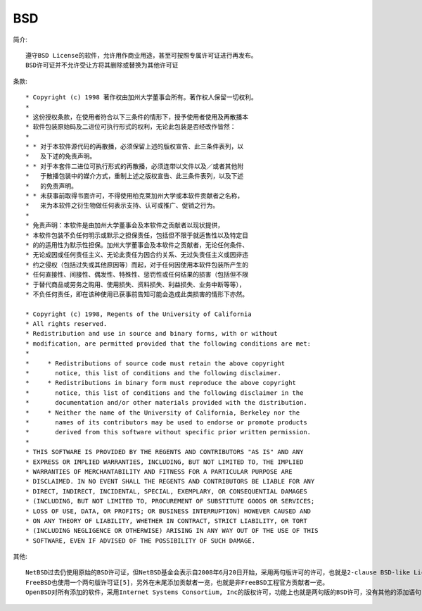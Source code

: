 BSD
'''''''

简介::

  遵守BSD License的软件，允许用作商业用途，甚至可按照专属许可证进行再发布。
  BSD许可证并不允许受让方将其删除或替换为其他许可证

条款::

  * Copyright (c) 1998 著作权由加州大学董事会所有。著作权人保留一切权利。
  * 
  * 这份授权条款，在使用者符合以下三条件的情形下，授予使用者使用及再散播本
  * 软件包装原始码及二进位可执行形式的权利，无论此包装是否经改作皆然：
  * 
  * * 对于本软件源代码的再散播，必须保留上述的版权宣告、此三条件表列，以
  *   及下述的免责声明。
  * * 对于本套件二进位可执行形式的再散播，必须连带以文件以及／或者其他附
  *   于散播包装中的媒介方式，重制上述之版权宣告、此三条件表列，以及下述
  *   的免责声明。
  * * 未获事前取得书面许可，不得使用柏克莱加州大学或本软件贡献者之名称，
  *   来为本软件之衍生物做任何表示支持、认可或推广、促销之行为。
  * 
  * 免责声明：本软件是由加州大学董事会及本软件之贡献者以现状提供，
  * 本软件包装不负任何明示或默示之担保责任，包括但不限于就适售性以及特定目
  * 的的适用性为默示性担保。加州大学董事会及本软件之贡献者，无论任何条件、
  * 无论成因或任何责任主义、无论此责任为因合约关系、无过失责任主义或因非违
  * 约之侵权（包括过失或其他原因等）而起，对于任何因使用本软件包装所产生的
  * 任何直接性、间接性、偶发性、特殊性、惩罚性或任何结果的损害（包括但不限
  * 于替代商品或劳务之购用、使用损失、资料损失、利益损失、业务中断等等），
  * 不负任何责任，即在该种使用已获事前告知可能会造成此类损害的情形下亦然。

  * Copyright (c) 1998, Regents of the University of California
  * All rights reserved.
  * Redistribution and use in source and binary forms, with or without
  * modification, are permitted provided that the following conditions are met:
  *
  *     * Redistributions of source code must retain the above copyright
  *       notice, this list of conditions and the following disclaimer.
  *     * Redistributions in binary form must reproduce the above copyright
  *       notice, this list of conditions and the following disclaimer in the
  *       documentation and/or other materials provided with the distribution.
  *     * Neither the name of the University of California, Berkeley nor the
  *       names of its contributors may be used to endorse or promote products
  *       derived from this software without specific prior written permission.
  *
  * THIS SOFTWARE IS PROVIDED BY THE REGENTS AND CONTRIBUTORS "AS IS" AND ANY
  * EXPRESS OR IMPLIED WARRANTIES, INCLUDING, BUT NOT LIMITED TO, THE IMPLIED
  * WARRANTIES OF MERCHANTABILITY AND FITNESS FOR A PARTICULAR PURPOSE ARE
  * DISCLAIMED. IN NO EVENT SHALL THE REGENTS AND CONTRIBUTORS BE LIABLE FOR ANY
  * DIRECT, INDIRECT, INCIDENTAL, SPECIAL, EXEMPLARY, OR CONSEQUENTIAL DAMAGES
  * (INCLUDING, BUT NOT LIMITED TO, PROCUREMENT OF SUBSTITUTE GOODS OR SERVICES;
  * LOSS OF USE, DATA, OR PROFITS; OR BUSINESS INTERRUPTION) HOWEVER CAUSED AND
  * ON ANY THEORY OF LIABILITY, WHETHER IN CONTRACT, STRICT LIABILITY, OR TORT
  * (INCLUDING NEGLIGENCE OR OTHERWISE) ARISING IN ANY WAY OUT OF THE USE OF THIS
  * SOFTWARE, EVEN IF ADVISED OF THE POSSIBILITY OF SUCH DAMAGE.


其他::

  NetBSD过去仍使用原始的BSD许可证，但NetBSD基金会表示自2008年6月20日开始，采用两句版许可的许可，也就是2-clause BSD-like License，也就是删掉了许可证的第三句和第四句。这样就跟MIT许可证功能上等价了。这也是唯一被允许[4]用作特定库（如KDE）的BSD风格许可证
  FreeBSD也使用一个两句版许可证[5]，另外在末尾添加贡献者一览，也就是非FreeBSD工程官方贡献者一览。
  OpenBSD对所有添加的软件，采用Internet Systems Consortium, Inc的版权许可，功能上也就是两句版的BSD许可，没有其他的添加语句

